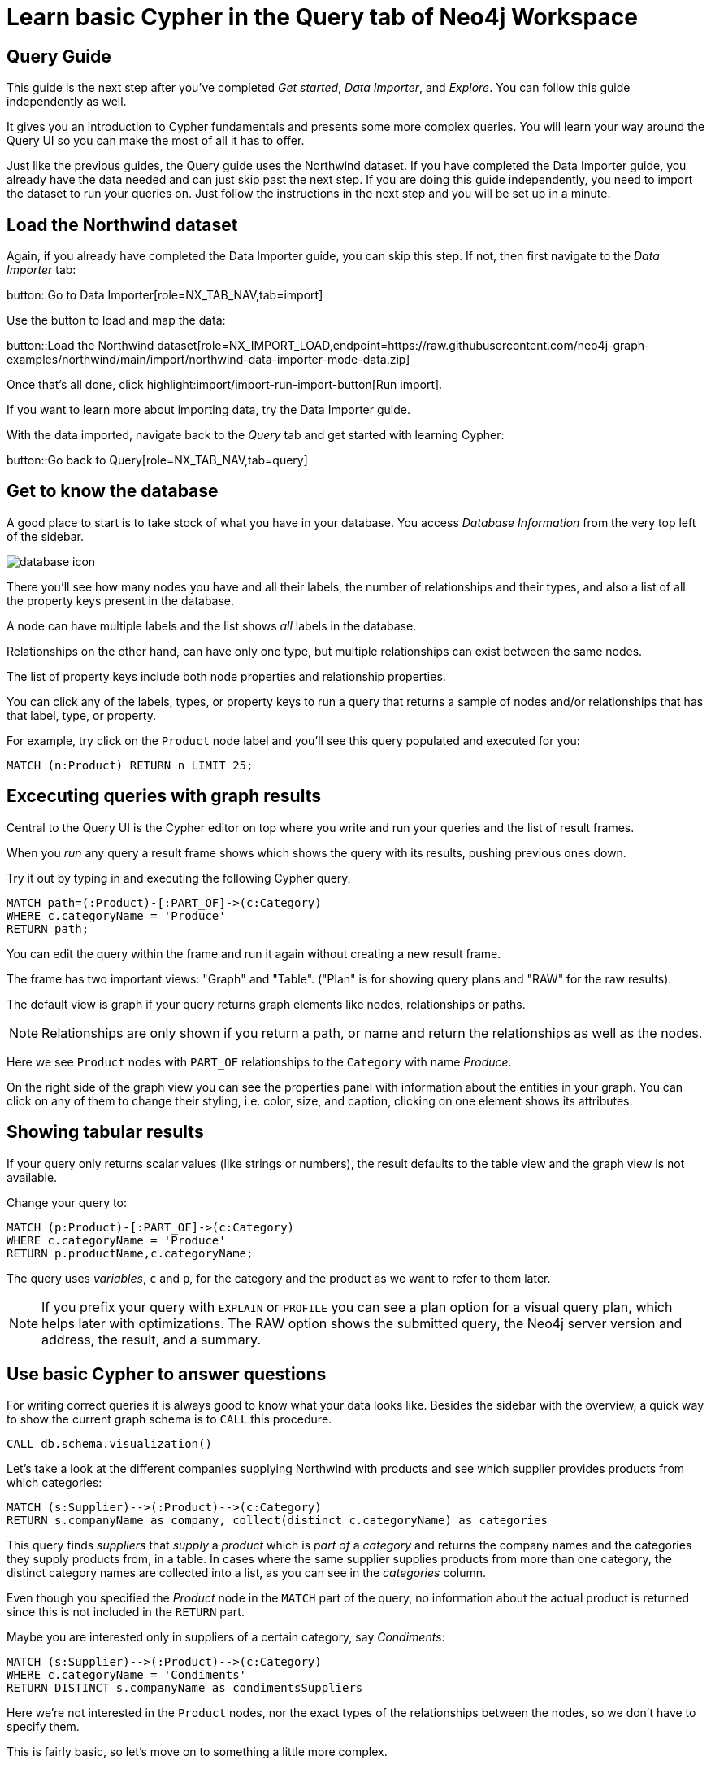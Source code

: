= Learn basic Cypher in the Query tab of Neo4j Workspace

== Query Guide

This guide is the next step after you've completed _Get started_, _Data Importer_, and _Explore_.
You can follow this guide independently as well.

It gives you an introduction to Cypher fundamentals and presents some more complex queries.
You will learn your way around the Query UI so you can make the most of all it has to offer.

Just like the previous guides, the Query guide uses the Northwind dataset.
If you have completed the Data Importer guide, you already have the data needed and can just skip past the next step.
If you are doing this guide independently, you need to import the dataset to run your queries on.
Just follow the instructions in the next step and you will be set up in a minute.

== Load the Northwind dataset

Again, if you already have completed the Data Importer guide, you can skip this step.
If not, then first navigate to the _Data Importer_ tab:

button::Go to Data Importer[role=NX_TAB_NAV,tab=import]

Use the button to load and map the data:

button::Load the Northwind dataset[role=NX_IMPORT_LOAD,endpoint=https://raw.githubusercontent.com/neo4j-graph-examples/northwind/main/import/northwind-data-importer-mode-data.zip]

Once that's all done, click highlight:import/import-run-import-button[Run import].

If you want to learn more about importing data, try the Data Importer guide.

With the data imported, navigate back to the _Query_ tab and get started with learning Cypher:

button::Go back to Query[role=NX_TAB_NAV,tab=query]

== Get to know the database

A good place to start is to take stock of what you have in your database.
You access _Database Information_ from the very top left of the sidebar.

image::database-icon.png[]
//would be cool to replace this image with a highlight instead

There you'll see how many nodes you have and all their labels, the number of relationships and their types, and also a list of all the property keys present in the database.

A node can have multiple labels and the list shows _all_ labels in the database.

Relationships on the other hand, can have only one type, but multiple relationships can exist between the same nodes.

The list of property keys include both node properties and relationship properties.

You can click any of the labels, types, or property keys to run a query that returns a sample of nodes and/or relationships that has that label, type, or property.

For example, try click on the `Product` node label and you'll see this query populated and executed for you:

[source,cypher]
----
MATCH (n:Product) RETURN n LIMIT 25;
----

== Excecuting queries with graph results

Central to the Query UI is the Cypher editor on top where you write and run your queries and the list of result frames.

When you _run_ any query a result frame shows which shows the query with its results, pushing previous ones down.

Try it out by typing in and executing the following Cypher query.

[source,cypher]
----
MATCH path=(:Product)-[:PART_OF]->(c:Category) 
WHERE c.categoryName = 'Produce'
RETURN path;
----

You can edit the query within the frame and run it again without creating a new result frame.

The frame has two important views: "Graph" and "Table". ("Plan" is for showing query plans and "RAW" for the raw results).

//highlight:query/result-view-graph[Result view]
//doesn't work

// image::result-options.png[]
//would be cool to replace this with a highlight also

The default view is graph if your query returns graph elements like nodes, relationships or paths.

NOTE: Relationships are only shown if you return a path, or name and return the relationships as well as the nodes.

Here we see `Product` nodes with `PART_OF` relationships to the `Category` with name _Produce_.

On the right side of the graph view you can see the properties panel with information about the entities in your graph.
You can click on any of them to change their styling, i.e. color, size, and caption, clicking on one element shows its attributes.

== Showing tabular results

If your query only returns scalar values (like strings or numbers), the result defaults to the table view and the graph view is not available.

Change your query to:

[source,cypher]
----
MATCH (p:Product)-[:PART_OF]->(c:Category) 
WHERE c.categoryName = 'Produce'
RETURN p.productName,c.categoryName;
----

The query uses _variables_, `c` and `p`, for the category and the product as we want to refer to them later.

[NOTE]
====
If you prefix your query with `EXPLAIN` or `PROFILE` you can see a plan option for a visual query plan, which helps later with optimizations.
The RAW option shows the submitted query, the Neo4j server version and address, the result, and a summary.
====

== Use basic Cypher to answer questions

// You should be familiar with the data model of the Northwind dataset if you have completed the _Data Import_ guide, otherwise you can still see it in the _Import_ tab since you downloaded it in a previous step.
For writing correct queries it is always good to know what your data looks like.
Besides the sidebar with the overview, a quick way to show the current graph schema is to `CALL` this procedure.

[source, cypher]
----
CALL db.schema.visualization()
----

Let's take a look at the different companies supplying Northwind with products and see which supplier provides products from which categories:

[source, cypher]
----
MATCH (s:Supplier)-->(:Product)-->(c:Category)
RETURN s.companyName as company, collect(distinct c.categoryName) as categories
----

This query finds _suppliers_ that _supply_ a _product_ which is _part of_ a _category_ and returns the company names and the categories they supply products from, in a table.
In cases where the same supplier supplies products from more than one category, the distinct category names are collected into a list, as you can see in the _categories_ column.

Even though you specified the _Product_ node in the `MATCH` part of the query, no information about the actual product is returned since this is not included in the `RETURN` part.

Maybe you are interested only in suppliers of a certain category, say _Condiments_:

[source, cypher]
----
MATCH (s:Supplier)-->(:Product)-->(c:Category)
WHERE c.categoryName = 'Condiments'
RETURN DISTINCT s.companyName as condimentsSuppliers
----

Here we're not interested in the `Product` nodes, nor the exact types of the relationships between the nodes, so we don't have to specify them.

This is fairly basic, so let's move on to something a little more complex.

== Write more advanced Cypher for problem-solving

Assume that you want to see which product categories are typically co-ordered with other product categories and how frequently.

This might help you understand which products to promote alongside others.

[source, cypher]
----
// which categories are the products of an order in
MATCH (o:Order)-[:ORDERS]->(:Product)-[:PART_OF]->(c:Category)
// retain same ordering of categories
WITH o, c ORDER BY c.categoryName
// aggregate categories by order into a list of names
WITH o, collect(DISTINCT c.categoryName) as categories 
// only orders with more than one category
WHERE size(categories) > 1
// count how frequently the pairings occurr
RETURN categories, count(*) as freq
// order by frequency
ORDER BY freq DESC
LIMIT 50
----

Another question would be, which customers are similar, i.e. ordering similar products most frequently.

The base question is the same, just that we expand across the product to other customers.

We find the "peer-groups" of our customers, which then can be used for product recommdations (people that bought X also bought) or segmentation into clusters of our customer base.

[source, cypher]
----
// pattern from customer purchasing products to another customer purchasing the same products
MATCH (c:Customer)-[:PURCHASED]->(:Order)-[:ORDERS]->(p:Product)<-[:ORDERS]-(:Order)<-[:PURCHASED]-(c2:Customer)
// don't want the same customer pair twice
WHERE c < c2
// sort by the top-occuring products
WITH c, c2, p, count(*) as productOccurrence 
ORDER BY productOccurrence DESC
// return customer pairs ranked by similarity and the top 5 products
RETURN c.companyName, c2.companyName, sum(productOccurrence) as similarity, collect(distinct p.productName)[0..5] as topProducts
ORDER BY similarity DESC LIMIT 10
----

Now we could create relationships for all customers that score more than 50 in our similarity score and see how they cluster.

[source,cypher]
----
MATCH (c:Customer)-[:PURCHASED]->(:Order)-[:ORDERS]->(p:Product)<-[:ORDERS]-(:Order)<-[:PURCHASED]-(c2:Customer)
WHERE c < c2
// find similar customers
WITH c, c2, count(*) as similarity
// with at least 50 shared product purchases
WHERE similarity > 50
// create a relationship between the two without specifying direction
MERGE (c)-[sim:SIMILAR_TO]-(c2)
// set relationship weight from similairity
ON CREATE SET sim.weight = similarity
----

Now the new relationship shows up in our side-bar (after refresh at the bottom) and graph model and we can use it to show clusters of our customers.

If you style the relationship `SIMILAR_TO` with the `weight` as caption you can see the strength of the similarity.

[source,cypher]
----
MATCH path=()-[:SIMILAR_TO]->() RETURN path
----

This should give you a good starting point to see the power of graph queries.

You can learn more about Cypher here:

* https://graphacademy.neo4j.com/categories/cypher/[Cypher Online Courses^] 
* https://neo4j.com/docs/cypher-manual/current/introduction/[Cypher Manual^] 
* https://neo4j.com/docs/cypher-cheat-sheet/5/auradb-enterprise/[Cypher Cheat-Sheet^].










